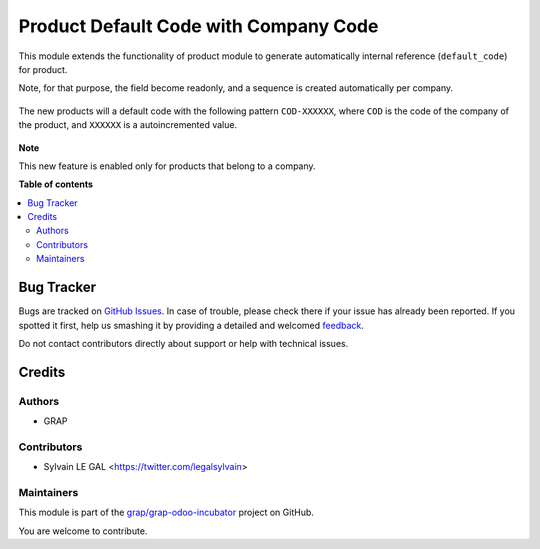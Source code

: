 ======================================
Product Default Code with Company Code
======================================

.. !!!!!!!!!!!!!!!!!!!!!!!!!!!!!!!!!!!!!!!!!!!!!!!!!!!!
   !! This file is generated by oca-gen-addon-readme !!
   !! changes will be overwritten.                   !!
   !!!!!!!!!!!!!!!!!!!!!!!!!!!!!!!!!!!!!!!!!!!!!!!!!!!!

.. |badge1| image:: https://img.shields.io/badge/maturity-Beta-yellow.png
    :target: https://odoo-community.org/page/development-status
    :alt: Beta
.. |badge2| image:: https://img.shields.io/badge/licence-AGPL--3-blue.png
    :target: http://www.gnu.org/licenses/agpl-3.0-standalone.html
    :alt: License: AGPL-3
.. |badge3| image:: https://img.shields.io/badge/github-grap%2Fgrap--odoo--incubator-lightgray.png?logo=github
    :target: https://github.com/grap/grap-odoo-incubator/tree/12.0/product_default_code_res_company_code
    :alt: grap/grap-odoo-incubator

|badge1| |badge2| |badge3| 

This module extends the functionality of product module to generate automatically internal reference
(``default_code``) for product.

Note, for that purpose, the field become readonly, and a sequence is created automatically per company.

.. figure:: https://raw.githubusercontent.com/grap/grap-odoo-incubator/12.0/product_default_code_res_company_code/static/description/sequence_form.png

The new products will a default code with the following pattern
``COD-XXXXXX``, where ``COD`` is the code of the company of the product,
and ``XXXXXX`` is a autoincremented value.


.. figure:: https://raw.githubusercontent.com/grap/grap-odoo-incubator/12.0/product_default_code_res_company_code/static/description/product_product_tree.png


**Note**

This new feature is enabled only for products that belong to a company.

**Table of contents**

.. contents::
   :local:

Bug Tracker
===========

Bugs are tracked on `GitHub Issues <https://github.com/grap/grap-odoo-incubator/issues>`_.
In case of trouble, please check there if your issue has already been reported.
If you spotted it first, help us smashing it by providing a detailed and welcomed
`feedback <https://github.com/grap/grap-odoo-incubator/issues/new?body=module:%20product_default_code_res_company_code%0Aversion:%2012.0%0A%0A**Steps%20to%20reproduce**%0A-%20...%0A%0A**Current%20behavior**%0A%0A**Expected%20behavior**>`_.

Do not contact contributors directly about support or help with technical issues.

Credits
=======

Authors
~~~~~~~

* GRAP

Contributors
~~~~~~~~~~~~

* Sylvain LE GAL <https://twitter.com/legalsylvain>

Maintainers
~~~~~~~~~~~

This module is part of the `grap/grap-odoo-incubator <https://github.com/grap/grap-odoo-incubator/tree/12.0/product_default_code_res_company_code>`_ project on GitHub.

You are welcome to contribute.
